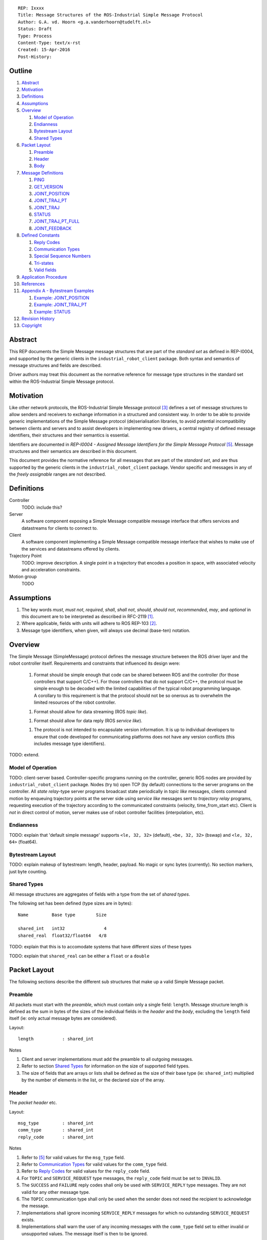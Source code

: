 ::

  REP: Ixxxx
  Title: Message Structures of the ROS-Industrial Simple Message Protocol
  Author: G.A. vd. Hoorn <g.a.vanderhoorn@tudelft.nl>
  Status: Draft
  Type: Process
  Content-Type: text/x-rst
  Created: 15-Apr-2016
  Post-History: 


Outline
=======

#. Abstract_
#. Motivation_
#. Definitions_
#. Assumptions_
#. Overview_

   #. `Model of Operation`_
   #. Endianness_
   #. `Bytestream Layout`_
   #. `Shared Types`_

#. `Packet Layout`_

   #. Preamble_
   #. Header_
   #. Body_

#. `Message Definitions`_

   #. PING_
   #. GET_VERSION_
   #. JOINT_POSITION_
   #. JOINT_TRAJ_PT_
   #. JOINT_TRAJ_
   #. STATUS_
   #. JOINT_TRAJ_PT_FULL_
   #. JOINT_FEEDBACK_

#. `Defined Constants`_

   #. `Reply Codes`_
   #. `Communication Types`_
   #. `Special Sequence Numbers`_
   #. Tri-states_
   #. `Valid fields`_

#. `Application Procedure`_
#. References_
#. `Appendix A - Bytestream Examples`_

   #. `Example: JOINT_POSITION`_
   #. `Example: JOINT_TRAJ_PT`_
   #. `Example: STATUS`_

#. `Revision History`_
#. Copyright_


Abstract
========

This REP documents the Simple Message message structures that are part
of the *standard set* as defined in REP-I0004, and supported by the
generic clients in the ``industrial_robot_client`` package. Both
syntax and semantics of message structures and fields are described.

Driver authors may treat this document as the normative reference for
message type structures in the standard set within the ROS-Industrial
Simple Message protocol.


Motivation
==========

Like other network protocols, the ROS-Industrial Simple Message
protocol [#simple_message]_ defines a set of message structures to
allow senders and receivers to exchange information in a structured
and consistent way. In order to be able to provide generic
implementations of the Simple Message protocol (de)serialisation
libraries, to avoid potential incompatibility between clients and
servers and to assist developers in implementing new drivers, a
central registry of defined message identifiers, their structures and
their semantics is essential.

Identifiers are documented in *REP-I0004 - Assigned Message
Identifiers for the Simple Message Protocol* [#REP-I0004]_. Message
structures and their semantics are described in this document.

This document provides the normative reference for all messages that
are part of the *standard set*, and are thus supported by the generic
clients in the ``industrial_robot_client`` package. Vendor specific
and messages in any of the *freely assignable* ranges are not
described.


Definitions
===========

Controller
    TODO: include this?
Server
    A software component exposing a Simple Message compatible message
    interface that offers services and datastreams for clients to
    connect to.
Client
    A software component implementing a Simple Message compatible
    message interface that wishes to make use of the services and
    datastreams offered by clients.
Trajectory Point
    TODO: improve description. A single point in a trajectory that
    encodes a position in space, with associated velocity and
    acceleration constraints.
Motion group
    TODO


Assumptions
===========

#. The key words *must*, *must not*, *required*, *shall*, *shall not*,
   *should*, *should not*, *recommended*,  *may*, and *optional* in this
   document are to be interpreted as described in RFC-2119 [#RFC2119]_.
#. Where applicable, fields with units will adhere to ROS REP-103 [#REP103]_.
#. Message type identifiers, when given, will always use decimal (base-ten)
   notation.


Overview
========

The Simple Message (SimpleMessage) protocol defines the message structure
between the ROS driver layer and the robot controller itself. Requirements and
constraints that influenced its design were:

 1. Format should be simple enough that code can be shared between ROS and the
    controller (for those controllers that support C/C++). For those
    controllers that do not support C/C++, the protocol must be simple enough
    to be decoded with the limited capabilities of the typical robot
    programming language. A corollary to this requirement is that the protocol
    should not be so onerous as to overwhelm the limited resources of the
    robot controller.

 1. Format should allow for data streaming (ROS *topic like*).

 1. Format should allow for data reply (ROS *service like*).

 1. The protocol is not intended to encapsulate version information. It is up
    to individual developers to ensure that code developed for communicating
    platforms does not have any version conflicts (this includes message type
    identifiers).

TODO: extend.


Model of Operation
------------------

TODO: client-server based. Controller-specific programs running on the
controller, generic ROS nodes are provided by ``industrial_robot_client``
package. Nodes (try to) open TCP (by default) connections to the server
programs on the controller. All *state relay*-type server programs broadcast
state periodically in *topic like* messages, clients command motion by
enqueuing trajectory points at the server side using *service like* messages
sent to *trajectory relay* programs, requesting execution of the trajectory
according to the communicated constraints (velocity, time_from_start etc).
Client is *not* in direct control of motion, server makes use of robot
controller facilities (interpolation, etc).


Endianness
----------

TODO: explain that 'default simple message' supports ``<le, 32, 32>`` (default),
``<be, 32, 32>`` (bswap) and ``<le, 32, 64>`` (float64).


Bytestream Layout
-----------------

TODO: explain makeup of bytestream: length, header, payload. No magic or sync
bytes (currently). No section markers, just byte counting.


Shared Types
------------

All message structures are aggregates of fields with a type from the set of
*shared types*. 

The following set has been defined (type sizes are in bytes)::

  Name         Base type        Size

  shared_int   int32               4
  shared_real  float32/float64   4/8

TODO: explain that this is to accomodate systems that have different sizes of
these types

TODO: explain that ``shared_real`` can be either a ``float`` or a ``double``


Packet Layout
=============

The following sections describe the different sub structures that make up
a valid Simple Message packet.


Preamble
--------

All packets must start with the *preamble*, which must contain only a single
field: ``length``. Message structure length is defined as the sum in bytes
of the sizes of the individual fields in the *header* and the *body*,
excluding the ``length`` field itself (ie: only actual message bytes are
considered).

Layout::

  length           : shared_int

Notes

#. Client and server implementations must add the preamble to all outgoing
   messages.
#. Refer to section `Shared Types`_ for information on the size of supported
   field types.
#. The size of fields that are arrays or lists shall be defined as the size
   of their base type (ie: ``shared_int``) multiplied by the number of
   elements in the list, or the declared size of the array.


Header
------

The *packet header* etc.

Layout::

  msg_type         : shared_int
  comm_type        : shared_int
  reply_code       : shared_int

Notes

#. Refer to [#REP-I0004]_ for valid values for the ``msg_type`` field.
#. Refer to `Communication Types`_ for valid values for the ``comm_type``
   field.
#. Refer to `Reply Codes`_ for valid values for the ``reply_code``
   field.
#. For ``TOPIC`` and ``SERVICE_REQUEST`` type messages, the ``reply_code``
   field must be set to ``INVALID``.
#. The ``SUCCESS`` and ``FAILURE`` reply codes shall only be used with
   ``SERVICE_REPLY`` type messages. They are not valid for any other
   message type.
#. The ``TOPIC`` communication type shall only be used when the sender does
   not need the recipient to acknowledge the message.
#. Implementations shall ignore incoming ``SERVICE_REPLY`` messages for
   which no outstanding ``SERVICE_REQUEST`` exists.
#. Implementations shall warn the user of any incoming messages with the
   ``comm_type`` field set to either invalid or unsupported values. The
   message itself is then to be ignored.


Body
----

The *body* is that part of the packet which consists of all fields that are
not part of either the preamble or the message header. Most message structures
described in the `Message Definitions`_ section have a body part, but this is
not required. Messages may consist of only a preamble and a header, for
example in the case of pure acknowledgements that carry no data.

In cases where fixed-size messages are required, an array of ``shared_int``
dummy values may be used. All elements must be initialised to zero (``0``).


Message Definitions
===================

The following sections describe the message structures that make up
the standard set of the Simple Message protocol.

Values given as *assigned message identifiers* are further described in
[#REP-I0004]_.


PING
----

This message may be used by clients to test communication with the server.

Server implementations should respond to incoming ``PING`` messages with
minimal delay.

Message type: *synchronous service*

Assigned message identifier: 1

Status: active, in use

Supported by generic nodes: yes

Request::

  Preamble
  Header
  data             : shared_int[10]

Reply::

  Preamble
  Header
  data             : shared_int[10]

Notes

#. The contents of ``data`` is to be ignored by both client and server.
#. All elements in ``data`` must be initialised to zero (``0``).


GET_VERSION
-----------

Allows clients to determine the specific version of a server implementation
running on the remote system.

Message type: *synchronous service*

Assigned message identifier: 2

Status: active, in use

Supported by generic nodes: no

Request::

  Preamble
  Header

Reply::

  Preamble
  Header
  major            : shared_int
  minor            : shared_int
  patch            : shared_int

Notes

#. Fields not used by the server shall be set to zero (``0``).
#. Server implementations may return alphanumeric version info in any of the
   ``major``, ``minor`` or ``patch`` fields, but this may result in rendering
   artefacts on the client side. The generic clients in
   ``industrial_robot_client`` will always interpret these fields as signed
   integers.


JOINT_POSITION
--------------

Description.

Only used for relaying server state, NOT for enqueueing trajectory points.

One of the two message used for broadcasting joint states.

See `Example: JOINT_POSITION`_ for byte-stream example.

Message type: *asynchronous publication*

Assigned message identifier: 10

Status: active, in use

Supported by generic nodes: yes

Message::

  Preamble
  Header
  sequence         : shared_int
  joint_data       : shared_real[10]

Notes

#. Use of this message structure for enqueuing trajectory points is deprecated
   and **not** supported by the generic nodes in the ``industrial_robot_client``
   package. Drivers should use the `JOINT_TRAJ_PT`_ or `JOINT_TRAJ_PT_FULL`_
   messages instead.
#. The ``sequence`` field uses zero-based numbering.
#. The ``sequence`` field is not used when reporting joint state and shall be
   set to zero (``0``) by server implementations.
#. Elements of ``joint_data`` that are not used must be initialised to zero
   (``0``) by the sender.
#. The size of the ``joint_data`` array is ``10``, even if the server
   implementation does not need that many elements (for instance because it
   only has six joints).
#. Controllers that support or are configured with more than a single motion
   group should use the `JOINT_FEEDBACK`_ message if they wish to report joint
   state for all configured motion groups.
#. The elements of the ``joint_data`` field shall represent the joint space
   positions of the corresponding joint axis of the controller. Units are
   *radians* for rotational or revolute axes, and *meters* for translational
   or prismatic axes (see also [#REP103]_).
#. TODO: what should authors / drivers do when there are more than 10 joints
   in a single motion group?


JOINT_TRAJ_PT
-------------

Clients may use this message to enqueue trajectory points for execution on
the server.

See `Example: JOINT_TRAJ_PT`_ for byte-stream example.

Message type: *synchronous service*

Assigned message identifier: 11

Status: active, in use

Supported by generic nodes: yes

Request::

  Preamble
  Header
  sequence         : shared_int
  joint_data       : shared_real[10]
  velocity         : shared_real
  duration         : shared_real

Reply::

  Preamble
  Header
  dummy_data       : shared_real[10]

Notes

#. Drivers shall set the value of the ``reply_code`` field in the ``Header``
   of the reply messages to *the result of the enqueueing operation* of the
   trajectory point that was transmitted in the request. It is *not* to be
   used to report the success or failure of the *execution* of the motion.
   Drivers may use the appropriate fields in `STATUS`_ for that.
#. TODO: the IRC is not setup to support this currently. Also: does this only
   hold for drivers that use a trajectory buffering approach? What about
   direct streaming?
#. Refer to `Special Sequence Numbers`_ for valid values for the ``sequence``
   field.
#. Driver authors must abort any motion executing on the controller on receipt
   of a message with ``sequence`` set to ``STOP_TRAJECTORY``. Note that such
   messages must also be acknowledged with a reply message.
#. Servers must abort any motion executing on the controller on receipt of an
   out-of-order trajectory point (ie: ``(seq(msg_n) - seq(msg_n-1)) != 1``).
#. Elements of ``joint_data`` that are not used must be initialised to zero
   (``0``) by the sender.
#. The size of the ``joint_data`` array is ``10``, even if the server
   implementation does not need that many elements (for instance because it
   only has six joints).
#. Controllers that support or are configured with more than a single motion
   group should use the `JOINT_TRAJ_PT_FULL`_ message if they wish to relay
   trajectories for all configured motion groups.
#. The elements of the ``joint_data`` field shall represent the joint space
   positions of the corresponding joint axis of the controller. Units are
   *radians* for rotational or revolute axes, and *meters* for translational
   or prismatic axes (see also [#REP103]_).
#. The ``duration`` field represents total segment duration for all joints in
   seconds [#REP103]_. The generic nodes calculate this duration based on the
   time needed by the slowest joint to complete the segment.
   As an alternative to the ``duration`` field, the value of the ``velocity``
   field is a value between ``0`` and ``1`` representing the fraction of
   maximum joint velocity that should be used when executing the motion for the
   current segment. Driver authors may use whichever value is more conveniently
   mapped onto motion primitives supported by the controller.
#. TODO: problem with 'velocity': is that max velocity over segment, average
   velocity, or does it encode desired state of manipulator at a specific point
   in time?


JOINT_TRAJ
----------

Used to encode entire ROS ``JointTrajectory`` messages.

Message type: *synchronous service*

Assigned message identifier: 12

Status: deprecated

Supported by generic nodes: no

Message::

  Header
  sequence         : shared_int
  TODO

Reply::

  Header
  TODO


STATUS
------

Description.

Also: ``ROBOT_STATUS``. Not for joint states.

See `Example: STATUS`_ for byte-stream example.

Message type: *asynchronous publication*

Assigned message identifier: 13

Status: active, in use

Supported by generic nodes: yes

Message::

  Preamble
  Header
  drives_powered   : shared_int
  e_stopped        : shared_int
  error_code       : shared_int
  in_error         : shared_int
  in_motion        : shared_int
  mode             : shared_int
  motion_possible  : shared_int

Valid values for ``mode`` are::

  Val  Name     Description

   -1  UNKNOWN  Controller mode cannot be determined or is not one of those
                defined in ISO 10218-1
    1  MANUAL   Controller is in ISO 10218-1 'manual' mode
    2  AUTO     Controller is in ISO 10218-1 'automatic' mode

All other values are reserved for future use.

Notes

#. The fields ``drives_powered``, ``e_stopped``, ``in_error``, ``in_motion``
   and ``motion_possible`` are tri-states. Refer to `Tri-states`_ for valid
   values for these fields.
#. Fields for which a driver cannot determine a value shall be set to
   ``UNKNOWN``.
#. The ``error_code`` field should be used to store the integer representation
   (id, number or code) of the error that caused the robot to go into an error
   mode.
#. If the controller can be set to modes other than those defined in ISO
   10218-1, drivers shall report ``UNKNOWN`` for those modes.


JOINT_TRAJ_PT_FULL
------------------

Meant to be an almost 1-to-1 copy of the ROS ``JointTrajectoryPoint`` message
type. But without the ``names`` field (we rely on indices).

TODO: extend.

Message type: *synchronous service*

Assigned message identifier: 14

Status: active, in use

Supported by generic nodes: no (motoman_driver only)

Request::

  Preamble
  Header
  robot_id         : shared_int
  sequence         : shared_int
  valid_fields     : shared_int
  time             : shared_real
  positions        : shared_real[10]
  velocities       : shared_real[10]
  accelerations    : shared_real[10]

Reply::

  Preamble
  Header
  dummy_data       : shared_real[10]

Notes

#. Drivers shall set the value of the ``reply_code`` field in the ``Header``
   of the reply messages to the result of the *enqueueing operation* of the
   trajectory point that was transmitted in the request. It is *not* to be
   used to report the success or failure of the *execution* of the motion.
   Drivers may use the appropriate fields in `STATUS`_ for that.
#. TODO: the IRC is not setup to support this currently. Also: does this only
   hold for drivers that use a trajectory buffering approach? What about
   direct streaming?
#. The value of the ``robot_id`` field shall match that of the numeric
   identifier of the corresponding motion group on the controller. This field
   uses zero-based counting.
   In cases where motion groups are not identified by numeric ids on the
   controller, drivers shall implement an appropriate mapping (ie:
   alphabetical sorting of group names, etc).
#. Refer to `Special Sequence Numbers`_ for valid values for the ``sequence``
   field.
#. Driver authors must abort any motion executing on the controller on receipt
   of a message with ``sequence`` set to ``STOP_TRAJECTORY``. Note that such
   messages must also be acknowledged with a reply message.
#. Servers must abort any motion executing on the controller on receipt of an
   out-of-order trajectory point (ie: ``(seq(msg_n) - seq(msg_n-1)) != 1``).
#. Refer to `Valid fields`_ for defined bit positions for the ``valid_fields``
   field.
#. Drivers shall set all undefined bit positions in ``valid_fields`` to zero
   (``0``).
#. Drivers shall set all elements of invalid fields (as encoded by
   ``valid_fields``) to zero (``0``).
#. Elements of ``positions``, ``velocities`` and ``accelerations`` that are
   not used must be initialised to zero (``0``) by the sender.
#. The size of the ``positions``, ``velocities`` and ``accelerations`` arrays
   is ``10``, even if the server implementation does not need that many
   elements (for instance because it only has six joints).


JOINT_FEEDBACK
--------------

Only used for broadcasting server state.

Supports multiple motion groups.

Message type: *asynchronous publication*

Assigned message identifier: 15

Status: active, in use

Supported by generic nodes: no (motoman_driver only)

Message::

  Preamble
  Header
  robot_id         : shared_int
  valid_fields     : shared_int
  time             : shared_real
  positions        : shared_real[10]
  velocities       : shared_real[10]
  accelerations    : shared_real[10]

Notes

#. Refer to `Special Sequence Numbers`_ for valid values for the ``sequence``
   field.
#. The value of the ``robot_id`` field shall match that of the numeric
   identifier of the corresponding motion group on the controller. This field
   uses zero-based counting.
   In cases where motion groups are not identified by numeric ids on the
   controller, drivers shall implement an appropriate mapping (ie:
   alphabetical sorting of group names, etc).
#. Refer to `Valid fields`_ for defined bit positions for the ``valid_fields``
   field.
#. Drivers shall set all undefined bit positions in ``valid_fields`` to zero
   (``0``).
#. Drivers shall set all elements of invalid fields (as encoded by
   ``valid_fields``) to zero (``0``).
#. Elements of ``positions``, ``velocities`` and ``accelerations`` that are
   not used must be initialised to zero (``0``) by the sender.
#. The size of the ``positions``, ``velocities`` and ``accelerations`` arrays
   is ``10``, even if the server implementation does not need that many
   elements (for instance because it only has six joints).


Defined Constants
=================

This section documents all shared constants as defined in the Simple Message
protocol. Constants defined in this section are recognised by the generic
nodes in the ``industrial_robot_client`` package and shall be used by
compliant drivers.


Communication Types
-------------------

::

  Val  Name             Description

    0  INVALID          Reserved value. Do not use.
    1  TOPIC            Message needs no acknowledgement
    2  SERVICE_REQUEST  Sender requires acknowledgement
    3  SERVICE_REPLY    Message is a reply to a request

All other values are reserved for future use.


Reply Codes
-----------

::

  Val  Name     Description

    0  INVALID  Also encodes UNUSED
    1  SUCCESS  Receiver processed the message succesfully
    2  FAILURE  Receiver encountered a failure processing the message

All other values are reserved for future use.


Special Sequence Numbers
------------------------

::

  Val  Name                        Description

    N                              Index into current trajectory
   -1  START_TRAJECTORY_DOWNLOAD   Downloading drivers only: signals start
   -2  START_TRAJECOTRY_STREAMING  TODO (typo is on purpose)
   -3  END_TRAJECTORY              Downloading drivers only: signals end
   -4  STOP_TRAJECTORY             Driver must abort any currently executing motion

All other *negative* values are reserved for future use.


Tri-states
----------

::

  Val  Name     Description

   -1  UNKNOWN  -
    0  ON       Also encodes TRUE, ENABLED or HIGH
    1  OFF      Also encodes FALSE, DISABLED or LOW

All other values are reserved for future use.


Valid fields
------------

Bit positions are counted starting from LSB::

  Pos  Name          Description

    0  TIME          The 'time' field contains valid data
    1  POSITION      The 'positions' field contains valid data
    2  VELOCITY      The 'velocities' field contains valid data
    3  ACCELERATION  The 'accelerations' field contains valid data

All other positions are reserved for future use.


Application Procedure
=====================

TODO.


References
==========

.. [#RFC2119] Key words for use in RFCs to Indicate Requirement Levels, on-line, retrieved 5 October 2015
   (https://tools.ietf.org/html/rfc2119)
.. [#REP103] Standard Units of Measure and Coordinate Conventions, on-line, retrieved 5 October 2015
   (https://github.com/ros-infrastructure/rep/blob/cde09a4b18eea68ca37c4ab2d1b70d7ce7a5738c/rep-0103.rst)
.. [#simple_message] ROS-Industrial simple_message package, ROS Wiki, on-line, retrieved 5 October 2015
   (http://wiki.ros.org/simple_message)
.. [#rosi_ml] ROS-Industrial mailing list (Google Group)
   (https://groups.google.com/forum/?fromgroups#!forum/swri-ros-pkg-dev)
.. [#REP-I0004] REP-I0004 - Assigned Message Identifiers for the Simple Message Protocol, on-line, retrieved 5 October 2015
   (https://github.com/ros-industrial/rep/blob/7894644f4937c1d910b3e55ad4494788637f89ef/rep-I0004.rst)


Appendix A - Bytestream Examples
================================

This section provides three annotated examples of bytestreams driver authors can
expect to be sent and received by the generic nodes in the
``industrial_robot_client`` package.

Note that the hexadecimal numbers are displayed in big-endian byte-order.


Example: JOINT_POSITION
-----------------------

This shows a stream for a ``JOINT_POSITION`` message, sent by a server to
broadcast joint state for a six-axis, serial industrial robot.

::

  Hex       Field              Description

            Preamble
  00000038    length           56 bytes

            Header
  0000000A    msg_type         Joint Position
  00000001    comm_type        Topic
  00000000    reply_code       Unused / Invalid

            Body
  00000000    sequence          0 (unused)
  B81AD9FA    joint_data[0]    -0.000036919
  B6836312    joint_data[1]    -0.000003916
  B7C043F5    joint_data[2]    -0.000022920
  B8B81516    joint_data[3]    -0.000087777
  B865D055    joint_data[4]    -0.000054792
  B8B6365E    joint_data[5]    -0.000086886
  00000000    joint_data[6]     0.000000000
  00000000    joint_data[7]     0.000000000
  00000000    joint_data[8]     0.000000000
  00000000    joint_data[9]     0.000000000


Example: JOINT_TRAJ_PT
----------------------

::

  Hex       Field              Description

            Preamble
  00000040    length           64 bytes

            Header
  0000000B    msg_type         Joint Trajectory Point
  00000002    comm_type        Service Request
  00000000    reply_code       Unused / Invalid

            Body
  00000001    sequence          1 (second TrajectoryPoint)
  A7600000    joint_data[0]    -0.000000000
  3EA7CDE8    joint_data[1]     0.327742815
  BF5D9E57    joint_data[2]    -0.865697324
  C0490FDB    joint_data[3]    -3.141592741
  3F34815F    joint_data[4]     0.705099046
  C0490FDB    joint_data[5]    -3.141592741
  00000000    joint_data[6]     0.000000000
  00000000    joint_data[7]     0.000000000
  00000000    joint_data[8]     0.000000000
  00000000    joint_data[9]     0.000000000
  3DCCCCCD    velocity          0.1
  40A00000    duration          5.0


Example: STATUS
---------------

This is a bytestream encoding a ``STATUS`` message, again for a six-axis,
serial industrial robot.

::

  Hex       Field              Description

            Preamble
  00000028    length           40 bytes

            Header
  0000000D    msg_type         Status
  00000001    comm_type        Topic
  00000000    reply_code       Unused / Invalid

            Body
  00000001    drives_powered   True
  FFFFFFFF    e_stopped        Unknown
  00000000    error_code       0
  00000000    in_error         False
  00000000    in_motion        False
  00000002    mode             Auto
  00000001    motion_possible  True


Revision History
================

::

  2016-Apr-15   Initial revision


Copyright
=========

This document has been placed in the public domain.
